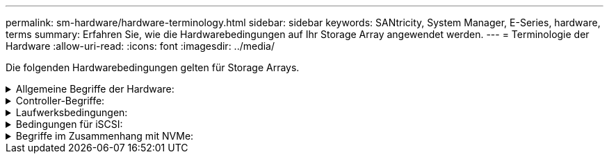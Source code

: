 ---
permalink: sm-hardware/hardware-terminology.html 
sidebar: sidebar 
keywords: SANtricity, System Manager, E-Series, hardware, terms 
summary: Erfahren Sie, wie die Hardwarebedingungen auf Ihr Storage Array angewendet werden. 
---
= Terminologie der Hardware
:allow-uri-read: 
:icons: font
:imagesdir: ../media/


[role="lead"]
Die folgenden Hardwarebedingungen gelten für Storage Arrays.

.Allgemeine Begriffe der Hardware:
[%collapsible]
====
[cols="25h,~"]
|===
| Komponente | Beschreibung 


 a| 
Bucht
 a| 
Ein Schacht ist ein Steckplatz im Shelf, in dem ein Laufwerk oder eine andere Komponente installiert ist.



 a| 
Controller
 a| 
Ein Controller besteht aus einer Hauptplatine, Firmware und Software. Sie steuert die Laufwerke und implementiert die Funktionen von System Manager.



 a| 
Controller-Shelf
 a| 
Ein Controller-Shelf enthält einen Satz von Laufwerken und einen oder mehrere Controller-Behälter. Ein Controller-Behälter enthält die Controller, Host-Schnittstellenkarten (HICs) und Batterien.



 a| 
Laufwerk
 a| 
Ein Laufwerk ist ein elektromagnetisches mechanisches Gerät oder ein Solid State-Speichergerät, das die physischen Speichermedien für Daten bereitstellt.



 a| 
Festplatten-Shelf
 a| 
Ein Festplatten-Shelf, auch als Erweiterungs-Shelf bezeichnet, enthält mehrere Laufwerke und zwei Input/Output-Module (IOMs). Die IOMs enthalten SAS-Ports, die ein Festplatten-Shelf mit einem Controller-Shelf oder anderen Festplatten-Shelfs verbinden.



 a| 
IOM (ESM)
 a| 
Ein IOM ist ein ein ein ein-/Ausgabemodul, das SAS-Ports zum Anschließen des Festplatten-Shelf an das Controller-Shelf enthält. In früheren Controller-Modellen wurde das IOM als Environmental Service Module (ESM) bezeichnet.



 a| 
Power-/Lüfterbehälter
 a| 
Ein Power-/Lüfterbehälter ist eine Baugruppe, die in ein Regal gleist. Sie umfasst ein Netzteil und einen integrierten Lüfter.



 a| 
SFP
 a| 
Ein SFP ist ein Small Form-factor Pluggable (SFP) Transceiver.



 a| 
Shelf
 a| 
Ein Shelf ist ein Gehäuse, das in einem Schrank oder Rack installiert ist. Er enthält die Hardwarekomponenten für das Storage-Array. Es gibt zwei Typen von Shelfs: Ein Controller-Shelf und ein Festplatten-Shelf. Ein Controller Shelf enthält Controller und Laufwerke. Ein Festplatten-Shelf enthält ein-/Ausgabemodule (IOMs) und Laufwerke.



 a| 
Storage Array erledigen
 a| 
Ein Storage-Array umfasst Shelfs, Controller, Laufwerke, Software und Firmware.

|===
====
.Controller-Begriffe:
[%collapsible]
====
[cols="25h,~"]
|===
| Komponente | Beschreibung 


 a| 
Controller
 a| 
Ein Controller besteht aus einer Hauptplatine, Firmware und Software. Sie steuert die Laufwerke und implementiert die Funktionen von System Manager.



 a| 
Controller-Shelf
 a| 
Ein Controller-Shelf enthält einen Satz von Laufwerken und einen oder mehrere Controller-Behälter. Ein Controller-Behälter enthält die Controller, Host-Schnittstellenkarten (HICs) und Batterien.



 a| 
DHCP
 a| 
Dynamic Host Configuration Protocol (DHCP) ist ein Protokoll, das in IP-Netzwerken (Internet Protocol) zur dynamischen Verteilung von Netzwerkkonfigurationsparametern, z. B. IP-Adressen, verwendet wird.



 a| 
DNS
 a| 
Domain Name System (DNS) ist ein Benennungssystem für Geräte, die mit dem Internet oder einem privaten Netzwerk verbunden sind. Der DNS-Server verwaltet ein Verzeichnis von Domain-Namen und übersetzt diese in Internet Protocol (IP)-Adressen.



 a| 
Duplexkonfigurationen
 a| 
Duplex ist eine Konfiguration mit zwei Controllern im Speicher-Array. Duplex-Systeme sind in Bezug auf Controller, logische Volume-Pfade und Disk-Pfade vollständig redundant. Sollte ein Controller ausfallen, übernimmt der andere Controller dessen I/O, um die Verfügbarkeit zu gewährleisten. Duplex-Systeme verfügen auch über redundante Lüfter und Netzteile.



 a| 
Vollduplex-/Halbduplex-Anschlüsse
 a| 
Vollduplex- und Halbduplex-Mode siehe Verbindungsmodi. Im Vollduplex-Modus können zwei Geräte gleichzeitig in beide Richtungen kommunizieren. Im Halbduplex-Modus können Geräte gleichzeitig in eine Richtung kommunizieren (ein Gerät sendet eine Nachricht, während das andere Gerät sie empfängt).



 a| 
HIC
 a| 
Eine Host Interface Card (HIC) kann optional in einem Controller-Behälter installiert werden. Host Ports, die in den Controller integriert sind, werden als Baseboard Host Ports bezeichnet. In die HIC integrierte Host Ports werden HIC Ports genannt.



 a| 
ICMP-PING-Antwort
 a| 
Internet Control Message Protocol (ICMP) ist ein Protokoll, das von Betriebssystemen vernetzter Computer zum Senden von Nachrichten verwendet wird. ICMP-Meldungen bestimmen, ob ein Host erreichbar ist und wie lange es dauert, bis Pakete von und zu diesem Host gelangen.



 a| 
MAC-Adresse
 a| 
Media Access Control Identifier (MAC-Adressen) werden vom Ethernet verwendet, um zwischen separaten logischen Kanälen zu unterscheiden, die zwei Ports auf derselben physischen Transportnetzwerkschnittstelle verbinden.



 a| 
Management- Client
 a| 
Ein Management-Client ist der Computer, auf dem ein Browser zum Zugriff auf System Manager installiert ist.



 a| 
MTU
 a| 
Eine Maximum Transmission Unit (MTU) ist das größte Paket oder den größten Frame, der in einem Netzwerk gesendet werden kann.



 a| 
NTP
 a| 
Network Time Protocol (NTP) ist ein Netzwerkprotokoll für die Uhrsynchronisierung zwischen Computersystemen in Datennetzwerken.



 a| 
Simplex-Konfigurationen
 a| 
Simplex ist eine Konfiguration mit einem Controller-Modul innerhalb des Speicher-Arrays. Ein simplex-System bietet keine Controller- oder Disk-Path-Redundanz, sondern redundante Lüfter und Netzteile.



 a| 
VLAN
 a| 
Ein Virtual Local Area Network (VLAN) ist ein logisches Netzwerk, das sich so verhält, als sei es physisch getrennt von anderen Netzwerken, die von denselben Geräten (Switches, Router usw.) unterstützt werden.

|===
====
.Laufwerksbedingungen:
[%collapsible]
====
[cols="25h,~"]
|===
| Komponente | Beschreibung 


 a| 
DA
 a| 
Data Assurance (da) ist eine Funktion, die Fehler überprüft und korrigiert, die auftreten können, wenn Daten durch die Controller zu den Laufwerken übertragen werden. Data Assurance kann auf Pool- oder Volume-Gruppenebene aktiviert werden, wobei Hosts über eine da-fähige I/O-Schnittstelle wie Fibre Channel verfügen.



 a| 
Laufwerkssicherheit
 a| 
Laufwerkssicherheit ist eine Funktion des Storage Arrays, die eine zusätzliche Sicherheitsschicht bietet – entweder mit vollständigen Festplatten-Verschlüsselung (FDE) oder FIPS-Laufwerken (Federal Information Processing Standard). Wenn diese Laufwerke zusammen mit der Sicherheitsfunktion des Laufwerks verwendet werden, benötigen sie einen Sicherheitsschlüssel für den Zugriff auf ihre Daten. Wenn die Laufwerke physisch aus dem Array entfernt werden, können sie erst betrieben werden, wenn sie in einem anderen Array installiert sind. Zu diesem Zeitpunkt befinden sie sich in einem Sicherheitsstatus, bis der richtige Sicherheitsschlüssel bereitgestellt wird.



 a| 
Festplatten-Shelf
 a| 
Ein Festplatten-Shelf, auch als Erweiterungs-Shelf bezeichnet, enthält mehrere Laufwerke und zwei Input/Output-Module (IOMs). Die IOMs enthalten SAS-Ports, die ein Festplatten-Shelf mit einem Controller-Shelf oder anderen Festplatten-Shelfs verbinden.



 a| 
DULBE
 a| 
Dezugewiesener oder nicht geschriebener logischer Blockfehler (DULBE) ist eine Option auf NVMe-Laufwerken, mit der das EF300- oder EF600-Storage-Array ressourcenbereitgestellte Volumes unterstützen kann.



 a| 
FDE-Laufwerke
 a| 
Vollständige Festplattenverschlüsselung (Full Disk Encryption, FDE) ermöglicht die Verschlüsselung auf Festplattenlaufwerken auf Hardware-Ebene. Die Festplatte enthält einen ASIC-Chip, der Daten während des Schreibvorgangs verschlüsselt und die Daten beim Lesen entschlüsselt.



 a| 
FIPS-Laufwerke
 a| 
FIPS-Laufwerke verwenden Federal Information Processing Standards (FIPS) 140-2 Level 2. Es handelt sich im Wesentlichen um FDE-Laufwerke, die den Standards der US-Regierung entsprechen, um solide Verschlüsselungsalgorithmen und -Methoden sicherzustellen. FIPS-Laufwerke haben höhere Sicherheitsstandards als FDE-Laufwerke.



 a| 
HDD
 a| 
Festplattenlaufwerke (HDDs) sind Datenspeicher-Geräte, die rotierende Metallplatten mit einer magnetischen Beschichtung verwenden.



 a| 
Hot-Spare-Laufwerke
 a| 
Hot Spares fungieren als Standby-Laufwerke in RAID 1-, RAID 5- oder RAID 6-Volume-Gruppen. Es handelt sich dabei um voll funktionsfähige Laufwerke, die keine Daten enthalten. Wenn ein Laufwerk in der Volume-Gruppe ausfällt, rekonstruiert der Controller die Daten vom ausgefallenen Laufwerk automatisch auf eine Hot Spare-Festplatte.



 a| 
NVMe
 a| 
Non-Volatile Memory Express (NVMe) ist eine Schnittstelle, die für Flash-basierte Storage-Geräte wie SSD-Laufwerke konzipiert wurde. NVMe reduziert den I/O-Overhead und beinhaltet Performance-Verbesserungen im Vergleich zu vorherigen Schnittstellen für logische Geräte.



 a| 
SAS
 a| 
Serial Attached SCSI (SAS) ist ein Point-to-Point-Protokoll, bei dem Controller direkt mit Festplatten verbunden werden.



 a| 
Secure-fähige Laufwerke
 a| 
Sichere Laufwerke können entweder vollständige Festplattenverschlüsselung (Full Disk Encryption, FDE) oder FIPS-Laufwerke (Federal Information Processing Standard) sein, die Daten während des Schreibvorgangs verschlüsseln und Daten während Lesevorgängen entschlüsseln. Diese Laufwerke gelten als sicher-_fähig_, da sie mit der Sicherheitsfunktion des Laufwerks für zusätzliche Sicherheit verwendet werden können. Wenn die Laufwerkssicherheitsfunktion für Volume-Gruppen und -Pools aktiviert ist, die mit diesen Laufwerken verwendet werden, werden die Laufwerke sicher-_Enabled_.



 a| 
Secure-Enabled Laufwerke
 a| 
Secure-Enabled-Laufwerke werden mit der Drive Security-Funktion verwendet. Wenn Sie die Laufwerkssicherheitsfunktion aktivieren und dann Laufwerksicherheit auf einem Pool oder einer Volume-Gruppe auf Secure-_fähigen_-Laufwerken anwenden, werden die Laufwerke sicher___-aktiviert____. Lese- und Schreibzugriff ist nur über einen Controller verfügbar, der mit dem korrekten Sicherheitsschlüssel konfiguriert ist. Diese zusätzliche Sicherheit verhindert einen nicht autorisierten Zugriff auf die Daten auf einem Laufwerk, das physisch vom Storage-Array entfernt wird.



 a| 
SSD
 a| 
Solid State Disks (SSDs) sind Daten-Storage-Geräte, die Solid State Memory (Flash) verwenden, um Daten dauerhaft zu speichern. SSDs bieten herkömmliche Festplatten an und sind mit denselben Schnittstellen verfügbar wie die Festplatten.

|===
====
.Bedingungen für iSCSI:
[%collapsible]
====
[cols="25h,~"]
|===
| Laufzeit | Beschreibung 


 a| 
CHAP
 a| 
Die CHAP-Methode (Challenge Handshake Authentication Protocol) überprüft die Identität von Zielen und Initiatoren während der ersten Verbindung. Die Authentifizierung basiert auf einem gemeinsamen Sicherheitsschlüssel namens CHAP __secret__.



 a| 
Controller
 a| 
Ein Controller besteht aus einer Hauptplatine, Firmware und Software. Sie steuert die Laufwerke und implementiert die Funktionen von System Manager.



 a| 
DHCP
 a| 
Dynamic Host Configuration Protocol (DHCP) ist ein Protokoll, das in IP-Netzwerken (Internet Protocol) zur dynamischen Verteilung von Netzwerkkonfigurationsparametern, z. B. IP-Adressen, verwendet wird.



 a| 
IB
 a| 
InfiniBand (IB) ist ein Kommunikationsstandard für die Datenübertragung zwischen hochperformanten Servern und Storage-Systemen.



 a| 
ICMP-PING-Antwort
 a| 
Internet Control Message Protocol (ICMP) ist ein Protokoll, das von Betriebssystemen vernetzter Computer zum Senden von Nachrichten verwendet wird. ICMP-Meldungen bestimmen, ob ein Host erreichbar ist und wie lange es dauert, bis Pakete von und zu diesem Host gelangen.



 a| 
IQN
 a| 
Eine IQN-Kennung (iSCSI Qualified Name) ist ein eindeutiger Name für einen iSCSI-Initiator oder ein iSCSI-Ziel.



 a| 
ISER
 a| 
ISCSI Extensions for RDMA (iSER) ist ein Protokoll, das das iSCSI-Protokoll für den Betrieb über RDMA-Übertragungen wie InfiniBand oder Ethernet erweitert.



 a| 
ISNS
 a| 
Internet Storage Name Service (iSNS) ist ein Protokoll, das die automatische Erkennung, Verwaltung und Konfiguration von iSCSI- und Fibre-Channel-Geräten in TCP/IP-Netzwerken ermöglicht.



 a| 
MAC-Adresse
 a| 
Media Access Control Identifier (MAC-Adressen) werden vom Ethernet verwendet, um zwischen separaten logischen Kanälen zu unterscheiden, die zwei Ports auf derselben physischen Transportnetzwerkschnittstelle verbinden.



 a| 
Management- Client
 a| 
Ein Management-Client ist der Computer, auf dem ein Browser zum Zugriff auf System Manager installiert ist.



 a| 
MTU
 a| 
Eine Maximum Transmission Unit (MTU) ist das größte Paket oder den größten Frame, der in einem Netzwerk gesendet werden kann.



 a| 
RDMA
 a| 
Remote Direct Memory Access (RDMA) ist eine Technologie, mit der Netzwerkcomputer Daten im Hauptspeicher austauschen können, ohne das Betriebssystem eines jeden Computers zu involvieren.



 a| 
Nicht benannte Ermittlungssitzung
 a| 
Wenn die Option für nicht benannte Ermittlungssitzungen aktiviert ist, müssen iSCSI-Initiatoren nicht die Ziel-IQN angeben, um die Controller-Informationen abzurufen.

|===
====
.Begriffe im Zusammenhang mit NVMe:
[%collapsible]
====
[cols="25h,~"]
|===
| Laufzeit | Beschreibung 


 a| 
InfiniBand
 a| 
InfiniBand (IB) ist ein Kommunikationsstandard für die Datenübertragung zwischen hochperformanten Servern und Storage-Systemen.



 a| 
Namespace
 a| 
Ein Namespace ist NVM Storage, der für Blockzugriff formatiert ist. Es gleicht einer logischen Einheit in SCSI, die ein Volume im Storage Array bezieht.



 a| 
Namespace-ID
 a| 
Die Namespace-ID ist die eindeutige Kennung des NVMe Controllers für den Namespace und kann auf einen Wert zwischen 1 und 255 gesetzt werden. Sie entspricht einer Logical Unit Number (LUN) in SCSI.



 a| 
NQN
 a| 
NVMe Qualified Name (NQN) wird zur Identifizierung des Remote-Storage-Ziels (des Storage-Arrays) verwendet.



 a| 
NVM
 a| 
Non-Volatile Memory (NVM) ist ein persistenter Speicher, der in vielen Arten von Speichergeräten verwendet wird.



 a| 
NVMe
 a| 
Non-Volatile Memory Express (NVMe) ist eine Schnittstelle, die für Flash-basierte Storage-Geräte wie SSD-Laufwerke konzipiert wurde. NVMe reduziert den I/O-Overhead und beinhaltet Performance-Verbesserungen im Vergleich zu vorherigen Schnittstellen für logische Geräte.



 a| 
NVMe-of
 a| 
Non-Volatile Memory Express over Fabrics (NVMe-of) ist eine Spezifikation, die die Übertragung von NVMe-Befehlen und -Daten über ein Netzwerk zwischen Host und Storage ermöglicht.



 a| 
NVMe-Controller
 a| 
Während der Host-Verbindung wird ein NVMe-Controller erstellt. Es stellt einen Zugriffspfad zwischen einem Host und den Namespaces im Storage-Array bereit.



 a| 
NVMe-Warteschlange
 a| 
Zum Übergeben von Befehlen und Nachrichten über die NVMe Schnittstelle wird eine Warteschlange verwendet.



 a| 
NVMe-Subsystem
 a| 
Das Storage-Array mit einer NVMe-Host-Verbindung.



 a| 
RDMA
 a| 
RDMA (Remote Direct Memory Access) ermöglicht eine direktere Datenverschiebung auf einem Server und wieder zurück, indem es ein Transportprotokoll in der NIC-Hardware (Network Interface Card) implementiert.



 a| 
ROCE
 a| 
RDMA over Converged Ethernet (RoCE) ist ein Netzwerkprotokoll, das über ein Ethernet-Netzwerk einen Remote Direct Memory Access (RDMA) ermöglicht.



 a| 
SSD
 a| 
Solid State Disks (SSDs) sind Daten-Storage-Geräte, die Solid State Memory (Flash) verwenden, um Daten dauerhaft zu speichern. SSDs bieten herkömmliche Festplatten an und sind mit denselben Schnittstellen verfügbar wie die Festplatten.

|===
====